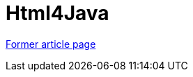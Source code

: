 // 
//     Licensed to the Apache Software Foundation (ASF) under one
//     or more contributor license agreements.  See the NOTICE file
//     distributed with this work for additional information
//     regarding copyright ownership.  The ASF licenses this file
//     to you under the Apache License, Version 2.0 (the
//     "License"); you may not use this file except in compliance
//     with the License.  You may obtain a copy of the License at
// 
//       http://www.apache.org/licenses/LICENSE-2.0
// 
//     Unless required by applicable law or agreed to in writing,
//     software distributed under the License is distributed on an
//     "AS IS" BASIS, WITHOUT WARRANTIES OR CONDITIONS OF ANY
//     KIND, either express or implied.  See the License for the
//     specific language governing permissions and limitations
//     under the License.
//

= Html4Java
:page-layout: wiki
:page-tags: wik
:jbake-status: published
:keywords: Apache NetBeans wiki Html4Java
:description: Apache NetBeans wiki Html4Java
:toc: left
:toc-title:
:page-syntax: true


link:https://web.archive.org/web/20201023121408/http://wiki.netbeans.org/Html4Java[Former article page]
